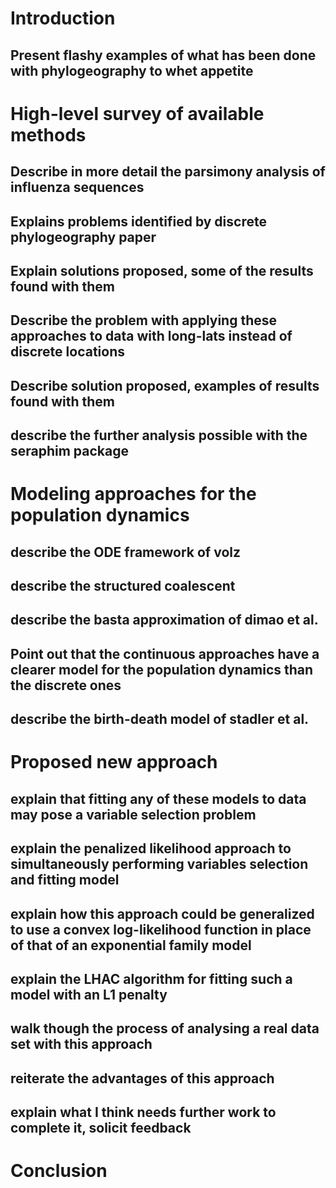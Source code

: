 
* Introduction

** Present flashy examples of what has been done with phylogeography to whet appetite

* High-level survey of available methods

** Describe in more detail the parsimony analysis of influenza sequences



** Explains problems identified by discrete phylogeography paper

** Explain solutions proposed, some of the results found with them

** Describe the problem with applying these approaches to data with long-lats instead of discrete locations

** Describe solution proposed, examples of results found with them

** describe the further analysis possible with the seraphim package

* Modeling approaches for the population dynamics

** describe the ODE framework of volz

** describe the structured coalescent

** describe the basta approximation of dimao et al.


** Point out that the continuous approaches have a clearer model for the population dynamics than the discrete ones

** describe the birth-death model of stadler et al.

* Proposed new approach

** explain that fitting any of these models to data may pose a variable selection problem

** explain the penalized likelihood approach to simultaneously performing variables selection and fitting model

** explain how this approach could be generalized to use a convex log-likelihood function in place of that of an exponential family model

** explain the LHAC algorithm for fitting such a model with an L1 penalty

** walk though the process of analysing a real data set with this approach

** reiterate the advantages of this approach

** explain what I think needs further work to complete it, solicit feedback

* Conclusion

